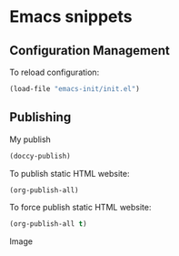 * Emacs snippets

** Configuration Management

To reload configuration:
#+begin_src emacs-lisp
(load-file "emacs-init/init.el")
#+end_src

#+RESULTS:
: t

** Publishing

My publish
#+begin_src emacs-lisp
(doccy-publish)
#+end_src



To publish static HTML website:
#+begin_src emacs-lisp
(org-publish-all)
#+end_src

To force publish static HTML website:
#+begin_src emacs-lisp
(org-publish-all t)
#+end_src

#+RESULTS:


Image
